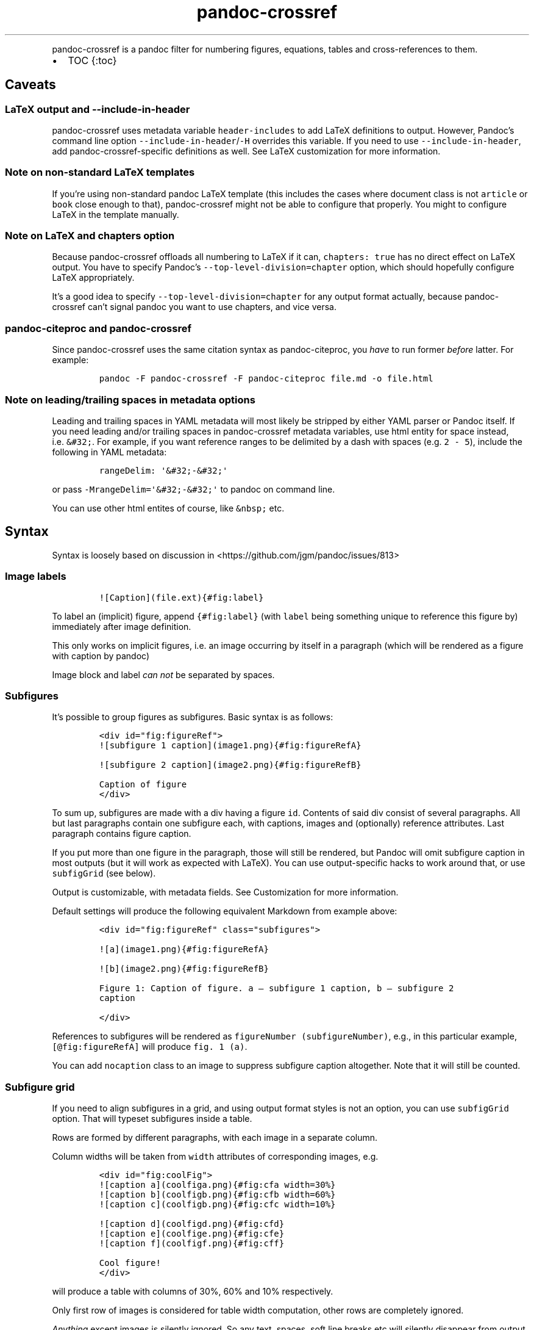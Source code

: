.\" Automatically generated by Pandoc 2.13
.\"
.TH "pandoc-crossref" "1" "November 2017" "" ""
.hy
.PP
pandoc-crossref is a pandoc filter for numbering figures, equations,
tables and cross-references to them.
.IP \[bu] 2
TOC {:toc}
.SH Caveats
.SS LaTeX output and \f[C]--include-in-header\f[R]
.PP
pandoc-crossref uses metadata variable \f[C]header-includes\f[R] to add
LaTeX definitions to output.
However, Pandoc\[cq]s command line option
\f[C]--include-in-header\f[R]/\f[C]-H\f[R] overrides this variable.
If you need to use \f[C]--include-in-header\f[R], add
pandoc-crossref-specific definitions as well.
See LaTeX customization for more information.
.SS Note on non-standard LaTeX templates
.PP
If you\[cq]re using non-standard pandoc LaTeX template (this includes
the cases where document class is not \f[C]article\f[R] or
\f[C]book\f[R] close enough to that), pandoc-crossref might not be able
to configure that properly.
You might to configure LaTeX in the template manually.
.SS Note on LaTeX and \f[C]chapters\f[R] option
.PP
Because pandoc-crossref offloads all numbering to LaTeX if it can,
\f[C]chapters: true\f[R] has no direct effect on LaTeX output.
You have to specify Pandoc\[cq]s \f[C]--top-level-division=chapter\f[R]
option, which should hopefully configure LaTeX appropriately.
.PP
It\[cq]s a good idea to specify \f[C]--top-level-division=chapter\f[R]
for any output format actually, because pandoc-crossref can\[cq]t signal
pandoc you want to use chapters, and vice versa.
.SS pandoc-citeproc and pandoc-crossref
.PP
Since pandoc-crossref uses the same citation syntax as pandoc-citeproc,
you \f[I]have\f[R] to run former \f[I]before\f[R] latter.
For example:
.IP
.nf
\f[C]
pandoc -F pandoc-crossref -F pandoc-citeproc file.md -o file.html
\f[R]
.fi
.SS Note on leading/trailing spaces in metadata options
.PP
Leading and trailing spaces in YAML metadata will most likely be
stripped by either YAML parser or Pandoc itself.
If you need leading and/or trailing spaces in pandoc-crossref metadata
variables, use html entity for space instead, i.e.\ \f[C]&#32;\f[R].
For example, if you want reference ranges to be delimited by a dash with
spaces (e.g.\ \f[C]2 - 5\f[R]), include the following in YAML metadata:
.IP
.nf
\f[C]
rangeDelim: \[aq]&#32;-&#32;\[aq]
\f[R]
.fi
.PP
or pass \f[C]-MrangeDelim=\[aq]&#32;-&#32;\[aq]\f[R] to pandoc on
command line.
.PP
You can use other html entites of course, like \f[C]&nbsp;\f[R] etc.
.SH Syntax
.PP
Syntax is loosely based on discussion in
<https://github.com/jgm/pandoc/issues/813>
.SS Image labels
.IP
.nf
\f[C]
![Caption](file.ext){#fig:label}
\f[R]
.fi
.PP
To label an (implicit) figure, append \f[C]{#fig:label}\f[R] (with
\f[C]label\f[R] being something unique to reference this figure by)
immediately after image definition.
.PP
This only works on implicit figures, i.e.\ an image occurring by itself
in a paragraph (which will be rendered as a figure with caption by
pandoc)
.PP
Image block and label \f[I]can not\f[R] be separated by spaces.
.SS Subfigures
.PP
It\[cq]s possible to group figures as subfigures.
Basic syntax is as follows:
.IP
.nf
\f[C]
<div id=\[dq]fig:figureRef\[dq]>
![subfigure 1 caption](image1.png){#fig:figureRefA}

![subfigure 2 caption](image2.png){#fig:figureRefB}

Caption of figure
</div>
\f[R]
.fi
.PP
To sum up, subfigures are made with a div having a figure \f[C]id\f[R].
Contents of said div consist of several paragraphs.
All but last paragraphs contain one subfigure each, with captions,
images and (optionally) reference attributes.
Last paragraph contains figure caption.
.PP
If you put more than one figure in the paragraph, those will still be
rendered, but Pandoc will omit subfigure caption in most outputs (but it
will work as expected with LaTeX).
You can use output-specific hacks to work around that, or use
\f[C]subfigGrid\f[R] (see below).
.PP
Output is customizable, with metadata fields.
See Customization for more information.
.PP
Default settings will produce the following equivalent Markdown from
example above:
.IP
.nf
\f[C]
<div id=\[dq]fig:figureRef\[dq] class=\[dq]subfigures\[dq]>

![a](image1.png){#fig:figureRefA}

![b](image2.png){#fig:figureRefB}

Figure 1: Caption of figure. a \[em] subfigure 1 caption, b \[em] subfigure 2
caption

</div>
\f[R]
.fi
.PP
References to subfigures will be rendered as
\f[C]figureNumber (subfigureNumber)\f[R], e.g., in this particular
example, \f[C][\[at]fig:figureRefA]\f[R] will produce
\f[C]fig. 1 (a)\f[R].
.PP
You can add \f[C]nocaption\f[R] class to an image to suppress subfigure
caption altogether.
Note that it will still be counted.
.SS Subfigure grid
.PP
If you need to align subfigures in a grid, and using output format
styles is not an option, you can use \f[C]subfigGrid\f[R] option.
That will typeset subfigures inside a table.
.PP
Rows are formed by different paragraphs, with each image in a separate
column.
.PP
Column widths will be taken from \f[C]width\f[R] attributes of
corresponding images, e.g.
.IP
.nf
\f[C]
<div id=\[dq]fig:coolFig\[dq]>
![caption a](coolfiga.png){#fig:cfa width=30%}
![caption b](coolfigb.png){#fig:cfb width=60%}
![caption c](coolfigb.png){#fig:cfc width=10%}

![caption d](coolfigd.png){#fig:cfd}
![caption e](coolfige.png){#fig:cfe}
![caption f](coolfigf.png){#fig:cff}

Cool figure!
</div>
\f[R]
.fi
.PP
will produce a table with columns of 30%, 60% and 10% respectively.
.PP
Only first row of images is considered for table width computation,
other rows are completely ignored.
.PP
\f[I]Anything\f[R] except images is silently ignored.
So any text, spaces, soft line breaks etc will silently disappear from
output.
That doesn\[cq]t apply to caption paragraph, obviously.
.PP
All images will have width attribute automatically set to \f[C]100%\f[R]
in order to fill whole column.
.PP
Specifying width in anything but \f[C]%\f[R] will throw an error.
.PP
If width for some images in first row is not specified, those will span
equally in the remaining space.
.PP
If width isn\[cq]t specified for any image in first row, those will span
equally on 99% of page width (due to Pandoc otherwise omitting width
attribute for table).
.PP
This option is ignored with LaTeX output, but paragraph breaks should
produce similar effect, so images should be typeset correctly.
TL;DR you don\[cq]t need \f[C]subfigGrid\f[R] enabled for it to work
with LaTeX, but you can still enable it.
.SS Equation labels
.IP
.nf
\f[C]
$$ math $$ {#eq:label}
\f[R]
.fi
.PP
To label a display equation, append \f[C]{#eq:label}\f[R] (with
\f[C]label\f[R] being something unique to reference this equation by)
immediately after math block.
.PP
Math block and label \f[I]can\f[R] be separated by one or more spaces.
.PP
You can also number all display equations with \f[C]autoEqnLabels\f[R]
metadata setting (see below).
Note, however, that you won\[cq]t be able to reference equations without
explicit labels.
.PP
Equations numbers will be typeset inside math with \f[C]\[rs]qquad\f[R]
before them.
If you want to use tables instead, use \f[C]tableEqns\f[R] option.
Depending on output format, tables might work better or worse than
\f[C]\[rs]qquad\f[R].
.SS Table labels
.IP
.nf
\f[C]
a   b   c
--- --- ---
1   2   3
4   5   6

: Caption {#tbl:label}
\f[R]
.fi
.PP
To label a table, append \f[C]{#tbl:label}\f[R] at the end of table
caption (with \f[C]label\f[R] being something unique to reference this
table by).
Caption and label \f[I]must\f[R] be separated by at least one space.
.SS Section labels
.PP
You can also reference sections of any level.
Section labels use native pandoc syntax, but must start with
\[lq]sec:\[rq], e.g.
.IP
.nf
\f[C]
 Section {#sec:section}
\f[R]
.fi
.PP
You can also use \f[C]autoSectionLabels\f[R] variable to automatically
prepend all section labels (automatically generated with pandoc
included) with \[lq]sec:\[rq].
Bear in mind that references can\[cq]t contain periods, commas etc, so
some auto-generated labels will still be unusable.
.PP
WARNING: With LaTeX output, you have to invoke pandoc with
\f[C]--number-sections\f[R], otherwise section labels won\[cq]t work.
It\[cq]s also advised with other output formats, since with no numbers
in section titles, it would be hard to navigate anyway.
.SS Section numbering
.PP
Pandoc doesn\[cq]t properly support numbering sections in some output
formats, and section reference labels (see below).
.PP
You can let pandoc-crossref handle section numbering instead.
This is done via \f[C]numberSections\f[R] and \f[C]sectionsDepth\f[R]
metadata options.
.PP
\f[C]numberSections\f[R] controls if pandoc-crossref handles numbering
sections, while \f[C]sectionsDepth\f[R] controls what sections are
numbered.
.PP
Set \f[C]sectionsDepth\f[R] to \f[C]0\f[R] to make section numbering
consistent with \f[C]chaptersDepth\f[R].
.PP
If \f[C]sectionsDepth\f[R] value is lesser than \f[C]0\f[R], all
sections will be numbered.
.PP
Otherwise, only header levels up to and including
\f[C]sectionsDepth\f[R] will be numbered.
.PP
You can also supply a custom section header template via
\f[C]secHeaderTemplate\f[R] metadata option.
The following variables are supported:
.IP \[bu] 2
\f[C]$$i$$\f[R] \[en] formatted section number, according to
\f[C]sectionsDepth\f[R]
.IP \[bu] 2
\f[C]$$t$$\f[R] \[en] original section header text
.IP \[bu] 2
\f[C]$$n$$\f[R] \[en] 0-indexed section level (0 is the topmost)
.PP
See section on templates for more information
.SS Section reference labels
.PP
\f[B]\f[BI]Not currently supported with LaTeX output\f[B]\f[R]
.PP
If you want to reference some section by a pre-defined label instead of
by number, you can specify section attribute \f[C]label\f[R], like this:
.IP
.nf
\f[C]
 Section {label=\[dq]Custom Label\[dq]}
\f[R]
.fi
.PP
This label will be used instead of section number in \f[C]chapters\f[R]
output and when referencing section directly (with
\f[C]\[at]sec:section\f[R]).
.PP
Note that with \f[C]chapters\f[R] output with depth>1, only given
section will be referenced by custom label, e.g.\ with
.IP
.nf
\f[C]
 Chapter 1.

# Section with custom label {#sec:scl label=\[dq]SCL\[dq]}

![](figure.png){#fig:figure}
\f[R]
.fi
.PP
\f[C]\[at]sec:scl\f[R] will translate into \f[C]sec. 1.SCL\f[R], and
\f[C]\[at]fig:figure\f[R] into \f[C]fig. 1.SCL.1\f[R]
.SS Code Block labels
.PP
There are a couple options to add code block labels.
Those work only if code block id starts with \f[C]lst:\f[R],
e.g.\ \f[C]{#lst:label}\f[R]
.SS \f[C]caption\f[R] attribute
.PP
\f[C]caption\f[R] attribute will be treated as code block caption.
If code block has both id and \f[C]caption\f[R] attributes, it will be
treated as numbered code block.
.SS Table-style captions
.PP
Enabled with \f[C]codeBlockCaptions\f[R] metadata option.
If code block is immediately adjacent to paragraph, starting with
\f[C]Listing:\f[R] or \f[C]:\f[R], said paragraph will be treated as
code block caption.
.PP
or
.PP
It also allows to specify label in caption, as do tables, for example:
.SS Wrapping div
.PP
Wrapping code block without label in a div with id \f[C]lst:...\f[R] and
class, starting with \f[C]listing\f[R], and adding paragraph before code
block, but inside div, will treat said paragraph as code block caption.
.PP
Any additional attributes and classes on the wrapping div will be merged
with classes/attributes on the listing itself.
In case of duplicate attributes, the behaviour is unspecified, but
likely either both values will end up in the output, or div attributes
will take precedence.
This is important to keep in mind if you need to do some additional
post-processing.
.SS References
.IP
.nf
\f[C]
[\[at]fig:label1;\[at]fig:label2;...] or [\[at]eq:label1;\[at]eq:label2;...] or [\[at]tbl:label1;\[at]tbl:label2;...] or \[at]fig:label or \[at]eq:label or \[at]tbl:label
\f[R]
.fi
.PP
Reference syntax heavily relies on citation syntax.
Basic reference is created by writing \f[C]\[at]\f[R], then basically
desired label with prefix.
It is also possible to reference a group of objects, by putting them
into brackets with \f[C];\f[R] as separator.
Similar objects will be grouped in order of them appearing in citation
brackets, and sequential reference numbers will be shortened,
e.g.\ \f[C]1,2,3\f[R] will be shortened to \f[C]1-3\f[R].
.PP
You can capitalize first reference character to get capitalized prefix,
e.g.\ \f[C][\[at]Fig:label1]\f[R] will produce \f[C]Fig. ...\f[R] by
default.
Capitalized prefixes are derived automatically by capitalizing first
letter of every word in non-capitalized prefix, unless overridden with
metadata settings.
See Customization for more information.
.SS Linking references
.PP
To make references into hyperlinks to referenced element, enable
\f[C]linkReferences\f[R] metadata option.
This has no effect on LaTeX output, since in this case, hyperlinking
references is handled with \f[C]hyperref\f[R] LaTeX package.
.SS Custom prefix per-reference
.PP
It\[cq]s possible to provide your own prefix per-reference, f.ex.
\f[C][Prefix \[at]reference]\f[R] will replace default prefix
(\f[C]fig.\f[R]/\f[C]sec.\f[R]/etc) with prefix verbatim,
e.g.\ \f[C][Prefix \[at]fig:1]\f[R] will be rendered as
\f[C]Prefix 1\f[R] instead of \f[C]fig. 1\f[R].
.PP
In citation group, citations with the same prefix will be grouped.
So, for example \f[C][A \[at]fig:1; A \[at]fig:2; B \[at]fig:3]\f[R]
will turn into \f[C]A 1, 2, B 3\f[R].
It can be used to an advantage, although it\[cq]s a bit more cumbersome
than it should be, e.g.
\f[C][Appendices \[at]sec:A1; Appendices \[at]sec:A2; Appendices \[at]sec:A3]\f[R]
will turn into \f[C]Appendices \[at]A1-\[at]A3\f[R] (with
\f[C]\[at]A1\f[R] and \f[C]\[at]A3\f[R] being relevant section numbers).
Note that non-contiguous sequences of identical prefixes \f[I]will
not\f[R] be grouped.
.PP
\f[B]\f[BI]Not supported with cleveref LaTeX output.\f[B]\f[R]
.SS Prefix suppression
.PP
Prepending \f[C]-\f[R] before \f[C]\[at]\f[R], like so
\f[C][-\[at]citation]\f[R], will suppress default prefix,
e.g.\ \f[C][-\[at]fig:1]\f[R] will produce just \f[C]1\f[R] (or whatever
number it happens to be) without \f[C]fig.\f[R] prefix.
.PP
In citation group, citations with and without prefixes will be in
different groups.
So \f[C][-\[at]fig:1; \[at]fig:2; -\[at]fig:3]\f[R] will be rendered as
\f[C]1, fig. 2, 3\f[R], so be careful with this feature.
Again, non-contiguous sequences are not grouped together.
.SS Lists
.PP
It\[cq]s possible to use raw latex commands
\f[C]\[rs]listoffigures\f[R], \f[C]\[rs]listoftables\f[R] and
\f[C]listoflistings\f[R], which will produce ordered list of
figure/table/listings titles, in order of appearance in document.
.PP
\f[C]\[rs]listoflistings\f[R] depends on other options, and is defined
in preamble, so it will work reliably only with standalone/pdf output.
.PP
\f[B]NOTE:\f[R] With Pandoc 2.0.6 and up, you\[cq]ll have to explicitly
separate these commands if they are close together, at least when
targeting something besides LaTeX.
So this will not work:
.IP
.nf
\f[C]
\[rs]listoffigures

\[rs]listoftables

\[rs]listoflistings
\f[R]
.fi
.PP
but this will:
.IP
.nf
\f[C]
\[rs]listoffigures
[]: hack to split raw blocks
\[rs]listoftables
[]: hack to split raw blocks
\[rs]listoflistings
\f[R]
.fi
.SH Usage
.PP
Run pandoc with \f[C]--filter\f[R] option, passing path to
pandoc-crossref executable, or simply \f[C]pandoc-crossref\f[R], if
it\[cq]s in PATH:
.PP
\f[C]pandoc --filter pandoc-crossref\f[R]
.PP
If you installed with cabal, it\[cq]s most likely located in
\f[C]$HOME/.cabal/bin\f[R] on *NIX systems,
\f[C]$HOME/Library/Haskell/bin\f[R] on Macs, or in
\f[C]%AppData%\[rs]cabal\[rs]bin\f[R] on Windows.
.SS Customization
.PP
There are several parameters that can be set via YAML metadata (either
by passing \f[C]-M\f[R] to \f[C]pandoc\f[R], or by setting it in source
markdown)
.PP
A list of variables follows.
.SS General options
.IP \[bu] 2
\f[C]cref\f[R]: if True, latex export will use \f[C]\[rs]cref\f[R] from
cleveref package.
Only relevant for LaTeX output.
\f[C]\[rs]usepackage{cleveref}\f[R] will be automatically added to
\f[C]header-includes\f[R].
.IP \[bu] 2
\f[C]chapters\f[R]: if True, number elements as \f[C]chapter.item\f[R],
and restart \f[C]item\f[R] on each first-level heading.
You might also need to run pandoc with
\f[C]--top-level-division=chapter\f[R] argument to signal it you want to
use chapters; whether it\[cq]s actually required or not depends on the
output format, but it\[cq]s always safe to include.
Notice \f[C]chapters\f[R] and related options are ignored in LaTeX
output.
See Note on LaTeX and \f[C]chapters\f[R] option
.IP \[bu] 2
\f[C]chaptersDepth\f[R], default \f[C]1\f[R]: header level to treat as
\[lq]chapter\[rq].
If \f[C]chaptersDepth>1\f[R], then items will be prefixed with several
numbers, corresponding to header numbers, e.g.\ \f[C]fig. 1.4.3\f[R].
.IP \[bu] 2
\f[C]numberSections\f[R], default \f[C]false\f[R]: if True,
pandoc-crossref will prepend section number to section titles (as
counted by pandoc-crossref itself).
.IP \[bu] 2
\f[C]sectionsDepth\f[R], default \f[C]0\f[R]:
.RS 2
.IP \[bu] 2
sectionsDepth < 0 \[en] number all sections
.IP \[bu] 2
sectionsDepth == 0 \[en] be consistent with \f[C]chaptersDepths\f[R]
.IP \[bu] 2
sectionsDepth > 0 \[en] number section levels up to and including
\f[C]sectionsDepth\f[R]
.RE
.IP \[bu] 2
\f[C]listings\f[R]: if True, generate code blocks for \f[C]listings\f[R]
package.
Only relevant for LaTeX output.
\f[C]\[rs]usepackage{listings}\f[R] will be automatically added to
\f[C]header-includes\f[R].
You need to specify \f[C]--listings\f[R] option as well.
.IP \[bu] 2
\f[C]codeBlockCaptions\f[R]: if True, parse table-style code block
captions.
.IP \[bu] 2
\f[C]autoSectionLabels\f[R], default \f[C]false\f[R]: Automatically
prefix all section labels with \f[C]sec:\f[R].
Note that this messes with pandoc\[cq]s automatic header references.
.IP \[bu] 2
\f[C]autoEqnLabels\f[R], default \f[C]false\f[R]: Automatically number
all display equations (i.e.\ ones defined using
\f[C]$$...$$\f[R]/\f[C]\[rs][...\[rs]]\f[R]).
Note that you won\[cq]t be able to reference equations without explicit
labels.
.IP \[bu] 2
\f[C]tableEqns\f[R], default \f[C]false\f[R]: Typeset equations and
equation numbers in tables instead of embedding numbers into equations
themselves.
Depending on output format, this might work better or worse.
.IP \[bu] 2
\f[C]setLabelAttribute\f[R], default \f[C]false\f[R]: set
\f[C]label\f[R] attribute on objects to actual number used for
referencing.
This can be useful for post-processing.
.SS Item title format
.IP \[bu] 2
\f[C]figureTitle\f[R], default \f[C]Figure\f[R]: Word(s) to prepend to
figure titles, e.g.\ \f[C]Figure 1: Description\f[R]
.IP \[bu] 2
\f[C]tableTitle\f[R], default \f[C]Table\f[R]: Word(s) to prepend to
table titles, e.g.\ \f[C]Table 1: Description\f[R]
.IP \[bu] 2
\f[C]listingTitle\f[R], default \f[C]Listing\f[R]: Word(s) to prepend to
listing titles, e.g.\ \f[C]Listing 1: Description\f[R]
.IP \[bu] 2
\f[C]titleDelim\f[R], default \f[C]:\f[R]: What to put between object
number and caption text.
.IP \[bu] 2
\f[C]secHeaderDelim\f[R], default \f[C]\f[R] (i.e.\ space): What to put
between section number and title when \f[C]numberSections\f[R] is
\f[C]true\f[R].
Can be a list, in that case it\[cq]s indexed by heading level, 0-based.
.SS Subfigure-specific
.PP
See Subfigures
.IP \[bu] 2
\f[C]ccsDelim\f[R], default \f[C],&nbsp;\f[R]: delimiter for collected
subfigure captions.
See Subfigures and Templates
.IP \[bu] 2
\f[C]ccsLabelSep\f[R], default \f[C]&nbsp;\[em]&nbsp;\f[R]: delimiter
used between subfigure label and subfigure caption in collected
captions.
See Subfigures and Templates
.IP \[bu] 2
\f[C]subfigGrid\f[R], default \f[C]false\f[R].
If true, typeset subfigures inside a table.
Ignored with LaTeX output.
See Subfigures
.SS List titles
.IP \[bu] 2
\f[C]lofTitle\f[R], default \f[C]# List of Figures\f[R]: Title for list
of figures (lof)
.IP \[bu] 2
\f[C]lotTitle\f[R], default \f[C]# List of Tables\f[R]: Title for list
of tables (lot)
.IP \[bu] 2
\f[C]lolTitle\f[R], default \f[C]# List of Listings\f[R]: Title for list
of listings (lol)
.SS Reference format
.IP \[bu] 2
\f[C]figPrefix\f[R], default \f[C]fig.\f[R], \f[C]figs.\f[R]: Prefix for
references to figures, e.g.\ \f[C]figs. 1-3\f[R]
.IP \[bu] 2
\f[C]eqnPrefix\f[R], default \f[C]eq.\f[R], \f[C]eqns.\f[R]: Prefix for
references to equations, e.g.\ \f[C]eqns. 3,4\f[R]
.IP \[bu] 2
\f[C]tblPrefix\f[R], default \f[C]tbl.\f[R], \f[C]tbls.\f[R]: Prefix for
references to tables, e.g.\ \f[C]tbl. 2\f[R]
.IP \[bu] 2
\f[C]lstPrefix\f[R], default \f[C]lst.\f[R], \f[C]lsts.\f[R]: Prefix for
references to lists, e.g.\ \f[C]lsts. 2,5\f[R]
.IP \[bu] 2
\f[C]secPrefix\f[R], default \f[C]sec.\f[R], \f[C]secs.\f[R]: Prefix for
references to sections, e.g.\ \f[C]secs. 2,5\f[R]
.IP \[bu] 2
\f[C]chapDelim\f[R], default \f[C].\f[R]: Delimiter between chapter
number and item number.
.IP \[bu] 2
\f[C]rangeDelim\f[R], default \f[C]-\f[R]: Delimiter between reference
ranges, e.g.
\f[C]eq. 2-5\f[R]
.IP \[bu] 2
\f[C]pairDelim\f[R], default \f[C],\f[R]: Delimiter between pair of
reference ranges, e.g.\ \f[C]eq. 2-5 <and> 7-9\f[R], or
\f[C]eq. 2 <and> 7\f[R], but \f[C]eq. 2, 4, 6\f[R]
.IP \[bu] 2
\f[C]lastDelim\f[R], default \f[C],\f[R]: Delimiter between
second-to-last and last reference ranges,
e.g.\ \f[C]eq. 2-5, 6-8 <and> 10\f[R].
\f[C]pairDelim\f[R] overrides this for cases of exactly two
references/ranges.
.IP \[bu] 2
\f[C]refDelim\f[R], default \f[C],\f[R]: Delimiter between references,
e.g.
\f[C]eq. 2, 5, 7\f[R] or \f[C]eq. 2-4, 6-8\f[R]
.IP \[bu] 2
\f[C]linkReferences\f[R], default \f[C]false\f[R]: Make references
hyperlinks to the referenced element
.IP \[bu] 2
\f[C]nameInLink\f[R], default \f[C]false\f[R]: For single-element
references, inlcude prefix into hyperlink (when using
\f[C]linkReferences\f[R])
.PP
Note that none of the \f[C]*Delim\f[R] options are honored with cleveref
output.
Use cleveref\[cq]s customization options instead.
.PP
\f[C]figPrefix\f[R], \f[C]eqnPrefix\f[R], \f[C]tblPrefix\f[R],
\f[C]lstPrefix\f[R] can be YAML arrays.
That way, value at index corresponds to total number of references in
group, f.ex.
.IP
.nf
\f[C]
figPrefix:
  - \[dq]fig.\[dq]
  - \[dq]figs.\[dq]
\f[R]
.fi
.PP
Will result in all single-value references prefixed with \[lq]fig.\[rq],
and all reference groups of two and more will be prefixed with
\[lq]figs.\[rq]:
.IP
.nf
\f[C]
[\[at]fig:one] -> fig. 1
[\[at]fig:one; \[at]fig:two] -> figs. 1, 2
[\[at]fig:one; \[at]fig:two; \[at]fig:three] -> figs. 1-3
\f[R]
.fi
.PP
They can be YAML strings as well.
In that case, prefix would be the same regardless of number of
references.
.PP
They can also be used with first character capitalized, i.e.
\f[C]FigPrefix\f[R], etc.
In this case, these settings will override default reference
capitailzation settings.
.SS Custom numbering
.PP
See Custom Numbering Schemes
.IP \[bu] 2
\f[C]figLabels\f[R], default \f[C]arabic\f[R]: the numbering scheme for
figures.
.IP \[bu] 2
\f[C]subfigLabels\f[R], default \f[C]alpha a\f[R]: the numbering scheme
for subfigures.
.IP \[bu] 2
\f[C]eqLabels\f[R], default \f[C]arabic\f[R]: the numbering scheme for
equations.
.IP \[bu] 2
\f[C]tblLabels\f[R], default \f[C]arabic\f[R]: the numbering scheme for
tables.
.IP \[bu] 2
\f[C]lstLabels\f[R], default \f[C]arabic\f[R]: the numbering scheme for
listings.
.IP \[bu] 2
\f[C]secLabels\f[R], default \f[C]arabic\f[R]: the numbering scheme for
sections.
.IP \[bu] 2
\f[C]secLevelLabels\f[R], default unset: the numbering scheme for
sections, YAML array, indexed by heading level; will override
\f[C]secLabels\f[R] if set.
.SS Item title templates
.PP
See Templates
.IP \[bu] 2
\f[C]figureTemplate\f[R], default
\f[C]$$figureTitle$$ $$i$$$$titleDelim$$ $$t$$\f[R]: template for figure
captions
.IP \[bu] 2
\f[C]tableTemplate\f[R], default
\f[C]$$tableTitle$$ $$i$$$$titleDelim$$ $$t$$\f[R]: template for table
captions
.IP \[bu] 2
\f[C]listingTemplate\f[R], default
\f[C]$$listingTitle$$ $$i$$$$titleDelim$$ $$t$$\f[R]: template for
listing captions
.IP \[bu] 2
\f[C]secHeaderTemplate\f[R], default
\f[C]$$i$$$$secHeaderDelim[n]$$$$t$$\f[R]: template for section header
text when \f[C]numberSections\f[R] is \f[C]true\f[R]
.SS Subfigure templates
.PP
See Subfigures
.IP \[bu] 2
\f[C]subfigureTemplate\f[R], default
\f[C]$$figureTitle$$ $$i$$$$titleDelim$$ $$t$$. $$ccs$$\f[R]: template
for subfigure divs captions.
.IP \[bu] 2
\f[C]subfigureChildTemplate\f[R], default \f[C]$$i$$\f[R]: template for
actual subfigure captions.
.IP \[bu] 2
\f[C]ccsTemplate\f[R], default \f[C]$$i$$$$ccsLabelSep$$$$t$$\f[R]:
template for collected subfigure captions.
.SS Reference templates
.PP
See Templates
.IP \[bu] 2
\f[C]figPrefixTemplate\f[R], default \f[C]$$p$$&nbsp;$$i$$\f[R] \[en]
figure reference template
.IP \[bu] 2
\f[C]eqnPrefixTemplate\f[R], default \f[C]$$p$$&nbsp;$$i$$\f[R] \[en]
equation reference template
.IP \[bu] 2
\f[C]tblPrefixTemplate\f[R], default \f[C]$$p$$&nbsp;$$i$$\f[R] \[en]
table reference template
.IP \[bu] 2
\f[C]lstPrefixTemplate\f[R], default \f[C]$$p$$&nbsp;$$i$$\f[R] \[en]
listing reference template
.IP \[bu] 2
\f[C]secPrefixTemplate\f[R], default \f[C]$$p$$&nbsp;$$i$$\f[R] \[en]
section reference template
.IP \[bu] 2
\f[C]refIndexTemplate\f[R], default \f[C]$$i$$$$suf$$\f[R] \[en]
individual reference index template
.IP \[bu] 2
\f[C]subfigureRefIndexTemplate\f[R], default
\f[C]$$i$$$$suf$$ ($$s$$)\f[R] \[en] subfigure reference index template
.SS LaTeX customization
.PP
Support for above variables with LaTeX/PDF output is limited.
In particular, the following variables are honored:
.IP \[bu] 2
\f[C]figureTitle\f[R]
.IP \[bu] 2
\f[C]tableTitle\f[R]
.IP \[bu] 2
\f[C]listingTitle\f[R]
.IP \[bu] 2
\f[C]lofTitle\f[R] \[en] ignores formatting
.IP \[bu] 2
\f[C]lotTitle\f[R] \[en] ignores formatting
.IP \[bu] 2
\f[C]lolTitle\f[R] \[en] ignores formatting
.IP \[bu] 2
\f[C]*Prefix\f[R], upper-/lowercase and single/plural form.
Note that with cleveref output, if \f[C]*Prefix\f[R] is array, only
first two items are used, and the rest is ignored.
.PP
Templates are \f[I]not\f[R] supported.
.PP
You can add arbitrary LaTeX commands to document header, however, using
\f[C]header-includes\f[R] metadata field.
Please bear in mind, that pandoc-crossref up to and including 0.1.2.1
requires \f[C]header-includes\f[R] to be YAML array, e.g.
.IP
.nf
\f[C]
header-includes:
    - \[dq]\[rs]\[rs]newcommand{\[rs]\[rs]pcdoc}{Pandoc-crossref documentation}\[dq]
\f[R]
.fi
.PP
This will be added \f[I]before\f[R] any customization applied by
pandoc-crossref.
For a complete list of what is added to template, consult
ModifyMeta.hs (https://github.com/lierdakil/pandoc-crossref/blob/master/lib/Text/Pandoc/CrossRef/Util/ModifyMeta.hs).
.SS Templates
.PP
pandoc-crossref supports advanced caption customization via caption
templates.
Templates are specified as YAML metadata variables (see Customization),
and are parsed as default Pandoc Markdown.
Variables are specified with display math syntax, i.e.
\f[C]$$var$$\f[R] in a template will be replaced with value of variable
\f[C]var\f[R].
Variables can be specified in YAML metadata block, or from command line
(with \f[C]-M\f[R] switch).
There are two special variables, that are set internally:
.IP \[bu] 2
\f[C]i\f[R] \[en] object number, possibly with chapter number (if
\f[C]chapter=True\f[R])
.IP \[bu] 2
\f[C]t\f[R] \[en] object caption, as given in source Markdown
.PP
Also there is a number of specific variables that are meaningful only in
certain contexts:
.IP \[bu] 2
\f[C]ccs\f[R] \[en] collected subfigure captions.
Only applicable to \f[C]subfigureTemplate\f[R].
Collected captions will be separated by \f[C]ccsDelim\f[R] and
individual captions will be printed with \f[C]ccsTemplate\f[R].
See Subfigures
.IP \[bu] 2
\f[C]suf\f[R] \[en] reference suffix, applicable to
\f[C]refIndexTemplate\f[R], \f[C]subfigureRefIndexTemplate\f[R]
.IP \[bu] 2
\f[C]s\f[R] \[en] subfigure index, applicable to
\f[C]subfigureRefIndexTemplate\f[R]
.PP
\f[C]xPrefixTemplate\f[R], where \f[C]x\f[R] is \f[C]fig\f[R],
\f[C]eqn\f[R], etc, are a special case.
Those don\[cq]t have \f[C]t\f[R] variable, since there is no caption in
source markdown, but instead have \f[C]p\f[R] variable, that binds to
relevant \f[C]xPrefix\f[R].
This is done this way, since actual prefix vaule can depend on
\f[C]i\f[R].
.PP
Additionally, a special syntax is provided for indexed access to array
metadata variables: \f[C]arrayVariable[indexVariable]\f[R], where
\f[C]arrayVariable\f[R] is an array-like metadata variable, and
\f[C]indexVariable\f[R] is an integer-typed template variable.
If \f[C]indexVariable\f[R] is larger than length of
\f[C]arrayVariable\f[R], then the last element in
\f[C]arrayVariable\f[R] is used.
.PP
Indexed access can be useful with \f[C]secHeaderTemplate\f[R] for
example, where you might want to add a custom prefix depending on the
header level.
.PP
For example, with this YAML metadata:
.IP
.nf
\f[C]
secHeaderTemplate: $$secHeaderPrefix[n]$$$$i$$. $$t$$
secHeaderPrefix:
  - \[dq]Chapter&#32;\[dq]
  - \[dq]Section&#32;\[dq]
  - \[dq]\[dq]
sectionsDepth: -1
numberSections: true
\f[R]
.fi
.PP
top-level sections will be prefixed with \f[C]Chapter\f[R], second-level
sections will be prefixed with \f[C]Section\f[R] and the rest won\[cq]t
be prefixed with anything.
.PP
Please note that at the moment, templates are not supported with
LaTeX/PDF output.
.SS Custom Numbering Schemes
.PP
It\[cq]s possible to use other numbering schemes apart from arabic.
This is controlled by several metadata options, consult Customization
for a list.
Possible values are:
.IP \[bu] 2
\f[C]arabic\f[R] \[en] arabic numbers (1, 2, 3 \&...)
.IP \[bu] 2
\f[C]roman\f[R] \[en] roman numbers (I, II, III, IV, \&...)
.IP \[bu] 2
\f[C]lowercase roman\f[R] \[en] lowercase roman numbers (i, ii, iii, iv,
\&...)
.IP \[bu] 2
\f[C]alpha x\f[R], where \f[C]x\f[R] is first letter to start from.
This will work for any letter, but will use UTF-8 codepage to determine
what\[cq]s next, so using something strange is not advised.
For example, you can safely use \f[C]alpha a\f[R] to get lowercase latin
letters for 26 figures.
After that, it will get weird (since basic latin alphabet has 26
letters).
Specifically, it will go into characters space (\f[C]{\f[R],
\f[C]|\f[R], \f[C]}\f[R], etc).
You can consult
http://www.fileformat.info/info/unicode/block/basic_latin/utf8test.htm
for general idea on letter progression.
.IP \[bu] 2
list of strings.
You can define a YAML array for numbers.
Mapping is 1:1.
For example, \f[C]figLabels: [\[*a], \[*b], \[*g], \[*d], \[*e]]\f[R]
will give first object label `\[*a]', second \[en] `\[*b]', etc, up
until the fifths.
.RS 2
.PP
Note that it will repeat last item in list indefinitely if there are
more references than items in list, i.e.\ in the example above, sixths
object and all after that will also have label `\[*e]'.
.RE
.SS Settings file
.PP
It is also possible to set variables used by pandoc-crossref with a
separate YAML file.
If a given variable is not set in metadata, then pandoc-crossref will
attempt to read it from file specified by \f[C]crossrefYaml\f[R]
metadata variable, or, if not set, from \f[C]pandoc-crossref.yaml\f[R]
from current working directory.
This allows for reusable configurations.
One possible application is ad-hoc internationalization.
.PP
For example, consider \f[C]$HOME/misc/pandoc-crossref-es.yaml\f[R]:
.IP
.nf
\f[C]
figureTitle: \[dq]Figura\[dq]
tableTitle: \[dq]Tabla\[dq]
figPrefix: \[dq]fig.\[dq]
eqnPrefix: \[dq]ec.\[dq]
tblPrefix: \[dq]tbl.\[dq]
loftitle: \[dq]# Lista de figuras\[dq]
lotTitle: \[dq]# Lista de tablas\[dq]
\f[R]
.fi
.PP
pandoc-crossref will send this data to pandoc wrapped in lines of
\f[C]---\f[R].
The YAML file\[cq]s first line should specify a variable; it will not
pass the variables if it is \f[C]---\f[R] or a blank line.
.PP
One could use this with pandoc-crossref as follows:
.PP
\f[C]pandoc -F pandoc-crossref.hs -M \[dq]crossrefYaml=$HOME/misc/pandoc-crossref-es.yaml\[dq]\f[R]
.PP
You can also use global configuration files, which are expected in
\f[C]$HOME/.pandoc-crossref/config.yaml\f[R] and
\f[C]$HOME/.pandoc-crossref/config-$FORMAT.yaml\f[R], where
\f[C]$FORMAT\f[R] is output format, f.ex.
\f[C]latex\f[R] or \f[C]epub\f[R].
On Windows, \f[C]$HOME\f[R] in general resolves to user\[cq]s root
directory, e.g.\ \f[C]C:\[rs]Users\[rs]username\[rs]\f[R].
.PP
Priorities are as follows (from highest to lowest):
.IP \[bu] 2
document metadata
.IP \[bu] 2
\f[C]crossrefYaml\f[R]/\f[C]$CWD/pandoc-crossref.yaml\f[R]
.IP \[bu] 2
\f[C]$HOME/.pandoc-crossref/config-$FORMAT.yaml\f[R]
.IP \[bu] 2
\f[C]$HOME/.pandoc-crossref/config.yaml\f[R]
.SH License
.PP
This program is free software; you can redistribute it and/or modify it
under the terms of the GNU General Public License as published by the
Free Software Foundation; either version 2 of the License, or (at your
option) any later version.
.SH AUTHORS
Nikolay Yakimov.
